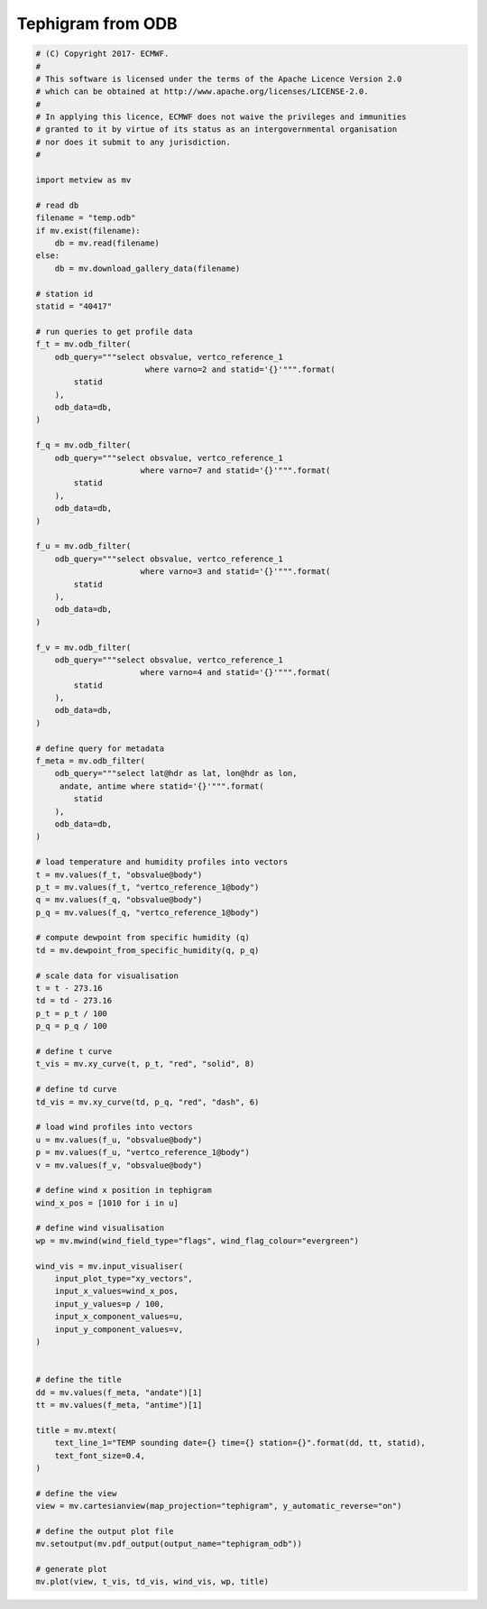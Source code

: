 .. only:: html

    .. note::
        :class: sphx-glr-download-link-note

        Click :ref:`here <sphx_glr_download_auto_examples_tephigram_odb.py>`     to download the full example code
    .. rst-class:: sphx-glr-example-title

    .. _sphx_glr_auto_examples_tephigram_odb.py:


Tephigram from ODB
==============================================



.. image:: /auto_examples/images/sphx_glr_tephigram_odb_001.png
    :alt: tephigram odb
    :class: sphx-glr-single-img






.. code-block:: default


    # (C) Copyright 2017- ECMWF.
    #
    # This software is licensed under the terms of the Apache Licence Version 2.0
    # which can be obtained at http://www.apache.org/licenses/LICENSE-2.0.
    #
    # In applying this licence, ECMWF does not waive the privileges and immunities
    # granted to it by virtue of its status as an intergovernmental organisation
    # nor does it submit to any jurisdiction.
    #

    import metview as mv

    # read db
    filename = "temp.odb"
    if mv.exist(filename):
        db = mv.read(filename)
    else:
        db = mv.download_gallery_data(filename)

    # station id
    statid = "40417"

    # run queries to get profile data
    f_t = mv.odb_filter(
        odb_query="""select obsvalue, vertco_reference_1 
    	                   where varno=2 and statid='{}'""".format(
            statid
        ),
        odb_data=db,
    )

    f_q = mv.odb_filter(
        odb_query="""select obsvalue, vertco_reference_1  
    	                  where varno=7 and statid='{}'""".format(
            statid
        ),
        odb_data=db,
    )

    f_u = mv.odb_filter(
        odb_query="""select obsvalue, vertco_reference_1 
    	                  where varno=3 and statid='{}'""".format(
            statid
        ),
        odb_data=db,
    )

    f_v = mv.odb_filter(
        odb_query="""select obsvalue, vertco_reference_1 
    	                  where varno=4 and statid='{}'""".format(
            statid
        ),
        odb_data=db,
    )

    # define query for metadata
    f_meta = mv.odb_filter(
        odb_query="""select lat@hdr as lat, lon@hdr as lon, 
         andate, antime where statid='{}'""".format(
            statid
        ),
        odb_data=db,
    )

    # load temperature and humidity profiles into vectors
    t = mv.values(f_t, "obsvalue@body")
    p_t = mv.values(f_t, "vertco_reference_1@body")
    q = mv.values(f_q, "obsvalue@body")
    p_q = mv.values(f_q, "vertco_reference_1@body")

    # compute dewpoint from specific humidity (q)
    td = mv.dewpoint_from_specific_humidity(q, p_q)

    # scale data for visualisation
    t = t - 273.16
    td = td - 273.16
    p_t = p_t / 100
    p_q = p_q / 100

    # define t curve
    t_vis = mv.xy_curve(t, p_t, "red", "solid", 8)

    # define td curve
    td_vis = mv.xy_curve(td, p_q, "red", "dash", 6)

    # load wind profiles into vectors
    u = mv.values(f_u, "obsvalue@body")
    p = mv.values(f_u, "vertco_reference_1@body")
    v = mv.values(f_v, "obsvalue@body")

    # define wind x position in tephigram
    wind_x_pos = [1010 for i in u]

    # define wind visualisation
    wp = mv.mwind(wind_field_type="flags", wind_flag_colour="evergreen")

    wind_vis = mv.input_visualiser(
        input_plot_type="xy_vectors",
        input_x_values=wind_x_pos,
        input_y_values=p / 100,
        input_x_component_values=u,
        input_y_component_values=v,
    )


    # define the title
    dd = mv.values(f_meta, "andate")[1]
    tt = mv.values(f_meta, "antime")[1]

    title = mv.mtext(
        text_line_1="TEMP sounding date={} time={} station={}".format(dd, tt, statid),
        text_font_size=0.4,
    )

    # define the view
    view = mv.cartesianview(map_projection="tephigram", y_automatic_reverse="on")

    # define the output plot file
    mv.setoutput(mv.pdf_output(output_name="tephigram_odb"))

    # generate plot
    mv.plot(view, t_vis, td_vis, wind_vis, wp, title)


.. _sphx_glr_download_auto_examples_tephigram_odb.py:


.. only :: html

 .. container:: sphx-glr-footer
    :class: sphx-glr-footer-example



  .. container:: sphx-glr-download sphx-glr-download-python

     :download:`Download Python source code: tephigram_odb.py <tephigram_odb.py>`



  .. container:: sphx-glr-download sphx-glr-download-jupyter

     :download:`Download Jupyter notebook: tephigram_odb.ipynb <tephigram_odb.ipynb>`


.. only:: html

 .. rst-class:: sphx-glr-signature

    `Gallery generated by Sphinx-Gallery <https://sphinx-gallery.github.io>`_
